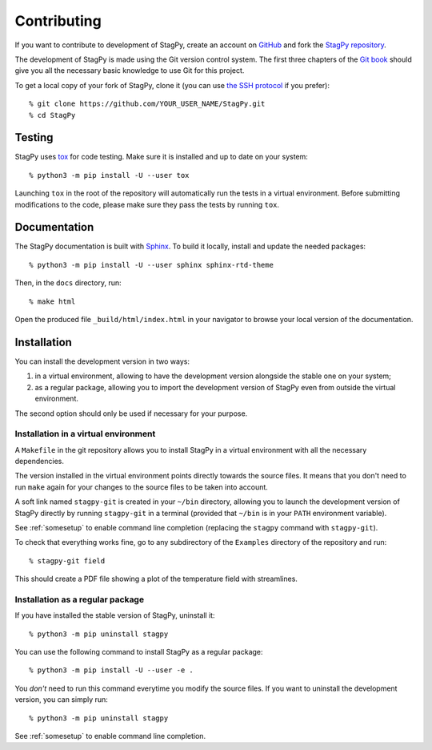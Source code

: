 Contributing
============

If you want to contribute to development of StagPy, create an account on
GitHub_ and fork the `StagPy repository`__.

.. _GitHub: https://github.com/
.. __: https://github.com/StagPython/StagPy

The development of StagPy is made using the Git version control system. The
first three chapters of the `Git book`__ should give you all the necessary
basic knowledge to use Git for this project.

.. __: https://git-scm.com/book/en/v2

To get a local copy of your fork of StagPy, clone it (you can use `the SSH
protocol`__ if you prefer)::

    % git clone https://github.com/YOUR_USER_NAME/StagPy.git
    % cd StagPy

.. __: https://help.github.com/articles/connecting-to-github-with-ssh/

Testing
-------

StagPy uses tox_ for code testing.  Make sure it is installed and up to date on
your system::

    % python3 -m pip install -U --user tox

.. _tox: https://tox.readthedocs.io

Launching ``tox`` in the root of the repository will automatically run the
tests in a virtual environment. Before submitting modifications to the code,
please make sure they pass the tests by running ``tox``.

Documentation
-------------

The StagPy documentation is built with Sphinx_. To build it locally, install
and update the needed packages::

    % python3 -m pip install -U --user sphinx sphinx-rtd-theme

.. _Sphinx: http://www.sphinx-doc.org

Then, in the ``docs`` directory, run::

    % make html

Open the produced file ``_build/html/index.html`` in your navigator to browse
your local version of the documentation.

Installation
------------

You can install the development version in two ways:

1. in a virtual environment, allowing to have the development version alongside
   the stable one on your system;
2. as a regular package, allowing you to import the development version of
   StagPy even from outside the virtual environment.

The second option should only be used if necessary for your purpose.

Installation in a virtual environment
~~~~~~~~~~~~~~~~~~~~~~~~~~~~~~~~~~~~~

A ``Makefile`` in the git repository allows you to install StagPy in a virtual
environment with all the necessary dependencies.

The version installed in the virtual environment points directly towards the
source files. It means that you don't need to run ``make`` again for your
changes to the source files to be taken into account.

A soft link named ``stagpy-git`` is created in your ``~/bin`` directory,
allowing you to launch the development version of StagPy directly by running
``stagpy-git`` in a terminal (provided that ``~/bin`` is in your ``PATH``
environment variable).

See :ref:`somesetup` to enable command line completion (replacing the ``stagpy``
command with ``stagpy-git``).

To check that everything works fine, go to any subdirectory of the ``Examples``
directory of the repository and run::

    % stagpy-git field

This should create a PDF file showing a plot of the temperature field with
streamlines.

Installation as a regular package
~~~~~~~~~~~~~~~~~~~~~~~~~~~~~~~~~

If you have installed the stable version of StagPy, uninstall it::

    % python3 -m pip uninstall stagpy

You can use the following command to install StagPy as a regular package::

    % python3 -m pip install -U --user -e .

You *don't* need to run this command everytime you modify the source files.
If you want to uninstall the development version, you can simply run::

    % python3 -m pip uninstall stagpy

See :ref:`somesetup` to enable command line completion.
